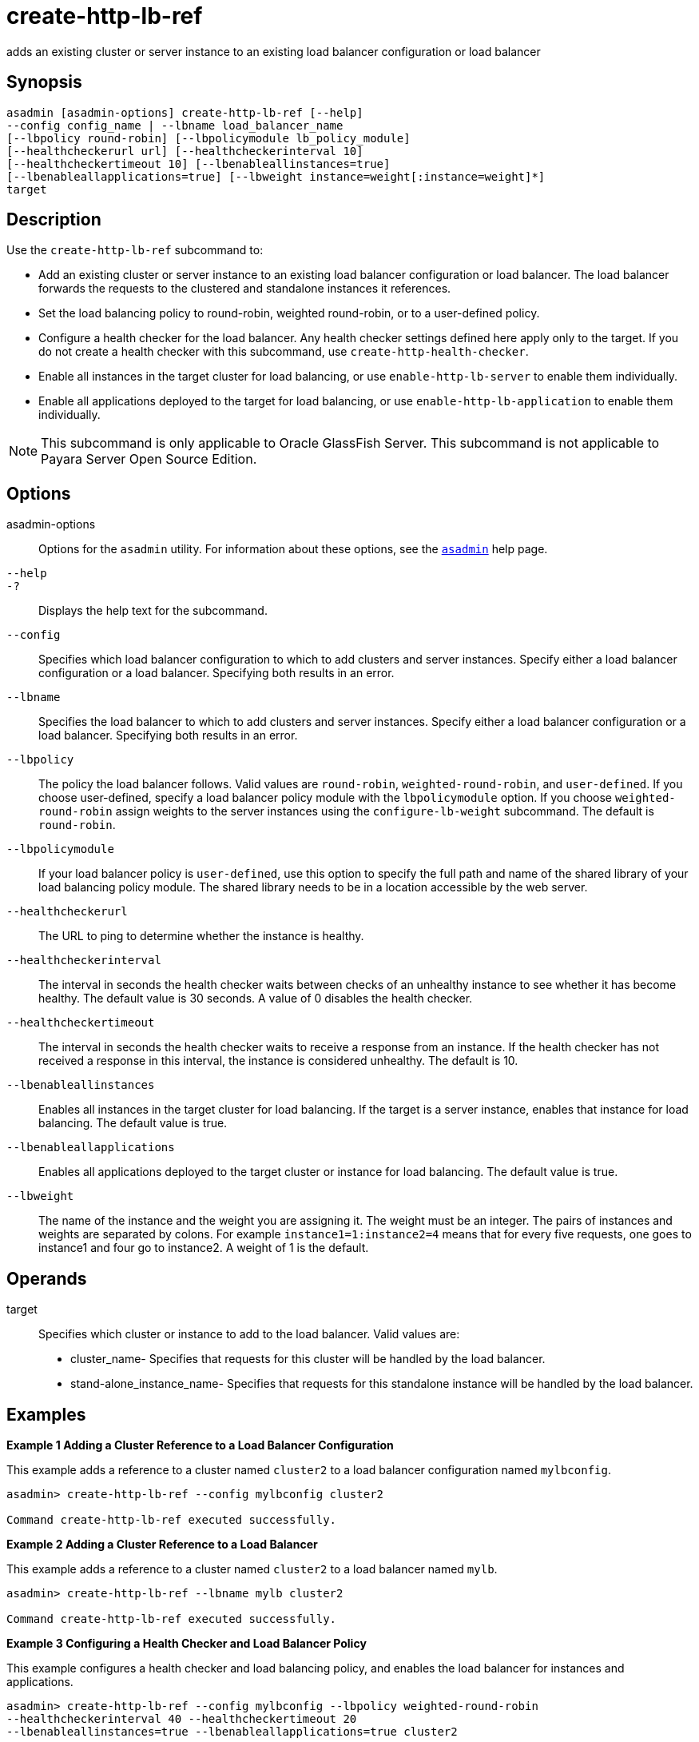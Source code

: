[[create-http-lb-ref]]
= create-http-lb-ref

adds an existing cluster or server instance to an existing load balancer configuration or load balancer

[[synopsis]]
== Synopsis

[source,shell]
----
asadmin [asadmin-options] create-http-lb-ref [--help] 
--config config_name | --lbname load_balancer_name 
[--lbpolicy round-robin] [--lbpolicymodule lb_policy_module] 
[--healthcheckerurl url] [--healthcheckerinterval 10] 
[--healthcheckertimeout 10] [--lbenableallinstances=true] 
[--lbenableallapplications=true] [--lbweight instance=weight[:instance=weight]*] 
target
----

[[description]]
== Description

Use the `create-http-lb-ref` subcommand to:

* Add an existing cluster or server instance to an existing load balancer configuration or load balancer. The load balancer forwards the requests to the clustered and standalone instances it references.
* Set the load balancing policy to round-robin, weighted round-robin, or to a user-defined policy.
* Configure a health checker for the load balancer. Any health checker settings defined here apply only to the target. If you do not create a health checker with this subcommand, use `create-http-health-checker`.
* Enable all instances in the target cluster for load balancing, or use `enable-http-lb-server` to enable them individually.
* Enable all applications deployed to the target for load balancing, or use `enable-http-lb-application` to enable them individually.

NOTE: This subcommand is only applicable to Oracle GlassFish Server. This subcommand is not applicable to Payara Server Open Source Edition.

[[options]]
== Options

asadmin-options::
  Options for the `asadmin` utility. For information about these options, see the xref:asadmin.adoc#asadmin-1m[`asadmin`] help page.
`--help`::
`-?`::
  Displays the help text for the subcommand.
`--config`::
  Specifies which load balancer configuration to which to add clusters and server instances. Specify either a load balancer configuration or a load balancer. Specifying both results in an error.
`--lbname`::
  Specifies the load balancer to which to add clusters and server instances. Specify either a load balancer configuration or a load balancer. Specifying both results in an error.
`--lbpolicy`::
  The policy the load balancer follows. Valid values are `round-robin`, `weighted-round-robin`, and `user-defined`.
  If you choose user-defined, specify a load balancer policy module with the
  `lbpolicymodule` option. If you choose `weighted-round-robin` assign weights to the server instances using the `configure-lb-weight` subcommand. The default is `round-robin`.
`--lbpolicymodule`::
  If your load balancer policy is `user-defined`, use this option to specify the full path and name of the shared library of your load
  balancing policy module. The shared library needs to be in a location accessible by the web server.
`--healthcheckerurl`::
  The URL to ping to determine whether the instance is healthy.
`--healthcheckerinterval`::
  The interval in seconds the health checker waits between checks of an
  unhealthy instance to see whether it has become healthy. The default value is 30 seconds. A value of 0 disables the health checker.
`--healthcheckertimeout`::
  The interval in seconds the health checker waits to receive a response from an instance. If the health checker has not received a response in
  this interval, the instance is considered unhealthy. The default is 10.
`--lbenableallinstances`::
  Enables all instances in the target cluster for load balancing. If the target is a server instance, enables that instance for load balancing. The default value is true.
`--lbenableallapplications`::
  Enables all applications deployed to the target cluster or instance for load balancing. The default value is true.
`--lbweight`::
  The name of the instance and the weight you are assigning it.
  The weight must be an integer. The pairs of instances and weights are separated by colons. For example `instance1=1:instance2=4` means that
  for every five requests, one goes to instance1 and four go to instance2. A weight of 1 is the default.

[[operands]]
== Operands

target::
  Specifies which cluster or instance to add to the load balancer. Valid values are: +
  * cluster_name- Specifies that requests for this cluster will be handled by the load balancer.
  * stand-alone_instance_name- Specifies that requests for this standalone instance will be handled by the load balancer.

[[examples]]
== Examples

*Example 1 Adding a Cluster Reference to a Load Balancer Configuration*

This example adds a reference to a cluster named `cluster2` to a load balancer configuration named `mylbconfig`.

[source,shell]
----
asadmin> create-http-lb-ref --config mylbconfig cluster2 

Command create-http-lb-ref executed successfully.
----

*Example 2 Adding a Cluster Reference to a Load Balancer*

This example adds a reference to a cluster named `cluster2` to a load balancer named `mylb`.

[source,shell]
----
asadmin> create-http-lb-ref --lbname mylb cluster2 

Command create-http-lb-ref executed successfully.
----

*Example 3 Configuring a Health Checker and Load Balancer Policy*

This example configures a health checker and load balancing policy, and enables the load balancer for instances and applications.

[source,shell]
----
asadmin> create-http-lb-ref --config mylbconfig --lbpolicy weighted-round-robin 
--healthcheckerinterval 40 --healthcheckertimeout 20 
--lbenableallinstances=true --lbenableallapplications=true cluster2 

Command create-http-lb-ref executed successfully.
----

*Example 4 Setting a User-Defined Load Balancing Policy*

This example sets a user-defined load balancing policy.

[source,shell]
----
asadmin> create-http-lb-ref --lbpolicy user-defined --lbpolicymodule /user/modules/module.so
--config mylbconfig cluster2

Command create-http-lb-ref executed successfully.
----

[[exit-status]]
== Exit Status

0::
  subcommand executed successfully
1::
  error in executing the subcommand

*See Also*

* xref:asadmin.adoc#asadmin-1m[`asadmin`]
* xref:configure-lb-weight.adoc#configure-lb-weight[`configure-lb-weight`],
* xref:create-http-health-checker.adoc#create-http-health-checker[`create-http-health-checker`],
* xref:delete-http-lb-ref.adoc#delete-http-lb-ref[`delete-http-lb-ref`],
* xref:enable-http-lb-application.adoc#enable-http-lb-application[`enable-http-lb-application`],
* xref:enable-http-lb-server.adoc#enable-http-lb-server[`enable-http-lb-server`],
* xref:list-http-lb-configs.adoc#list-http-lb-configs[`list-http-lb-configs`],
* xref:list-http-lbs.adoc#list-http-lbs[`list-http-lbs`]


